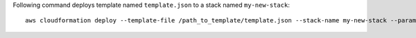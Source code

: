 Following command deploys template named ``template.json`` to a stack named
``my-new-stack``::


    aws cloudformation deploy --template-file /path_to_template/template.json --stack-name my-new-stack --parameter-overrides Key1=Value1 Key2=Value2 --tags  Key=key1,Value=value1,Key=key2,Value=Value2


